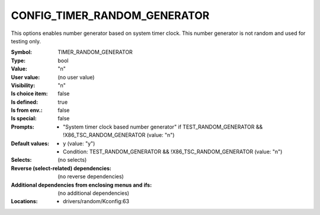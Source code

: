 
.. _CONFIG_TIMER_RANDOM_GENERATOR:

CONFIG_TIMER_RANDOM_GENERATOR
#############################


This options enables number generator based on system timer
clock. This number generator is not random and used for
testing only.


:Symbol:           TIMER_RANDOM_GENERATOR
:Type:             bool
:Value:            "n"
:User value:       (no user value)
:Visibility:       "n"
:Is choice item:   false
:Is defined:       true
:Is from env.:     false
:Is special:       false
:Prompts:

 *  "System timer clock based number generator" if TEST_RANDOM_GENERATOR && !X86_TSC_RANDOM_GENERATOR (value: "n")
:Default values:

 *  y (value: "y")
 *   Condition: TEST_RANDOM_GENERATOR && !X86_TSC_RANDOM_GENERATOR (value: "n")
:Selects:
 (no selects)
:Reverse (select-related) dependencies:
 (no reverse dependencies)
:Additional dependencies from enclosing menus and ifs:
 (no additional dependencies)
:Locations:
 * drivers/random/Kconfig:63